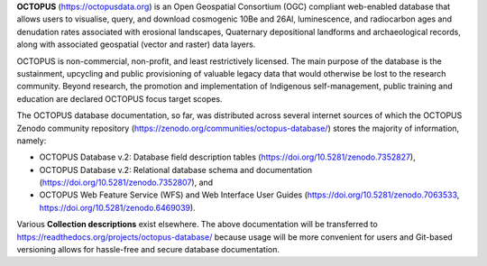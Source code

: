 **OCTOPUS** (`https://octopusdata.org <https://octopusdata.org>`_) is an Open Geospatial Consortium (OGC) compliant web-enabled database that allows users to visualise, query, and download cosmogenic 10Be and 26Al, luminescence, and radiocarbon ages and denudation rates associated with erosional landscapes, Quaternary depositional landforms and archaeological records, along with associated geospatial (vector and raster) data layers.

OCTOPUS is non-commercial, non-profit, and least restrictively licensed. The main purpose of the database is the sustainment, upcycling and public provisioning of valuable legacy data that would otherwise be lost to the research community. Beyond research, the promotion and implementation of Indigenous self-management, public training and education are declared OCTOPUS focus target scopes.

The OCTOPUS database documentation, so far, was distributed across several internet sources of which the OCTOPUS Zenodo community repository (https://zenodo.org/communities/octopus-database/) stores the majority of information, namely: 

- OCTOPUS Database v.2: Database field description tables (https://doi.org/10.5281/zenodo.7352827),
- OCTOPUS Database v.2: Relational database schema and documentation (https://doi.org/10.5281/zenodo.7352807), and
- OCTOPUS Web Feature Service (WFS) and Web Interface User Guides (https://doi.org/10.5281/zenodo.7063533, https://doi.org/10.5281/zenodo.6469039).

Various **Collection descriptions** exist elsewhere. The above documentation will be transferred to https://readthedocs.org/projects/octopus-database/ because usage will be more convenient for users and Git-based versioning allows for hassle-free and secure database documentation.
